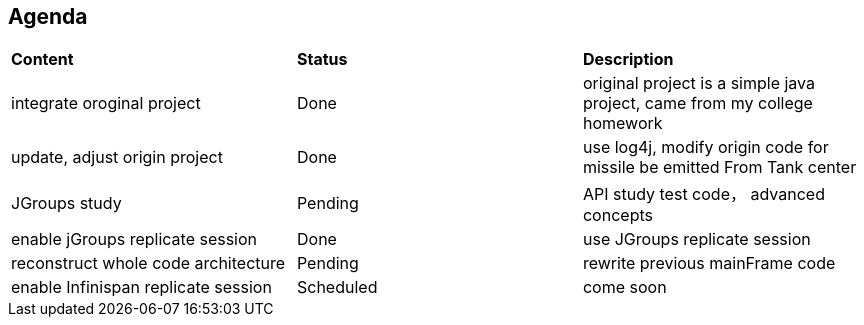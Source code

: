 Agenda
------

|=========================================================
|*Content*                            |*Status*     |*Description*
|integrate oroginal project           |Done         | original project is a simple java project, came from my college homework
|update, adjust origin project        |Done         | use log4j, modify origin code for missile be emitted From Tank center
|JGroups study                        |Pending      | API study test code， advanced concepts
|enable jGroups replicate session     |Done         | use JGroups replicate session
|reconstruct whole code architecture  |Pending      | rewrite previous mainFrame code
|enable Infinispan replicate session  |Scheduled    | come soon
|=========================================================

